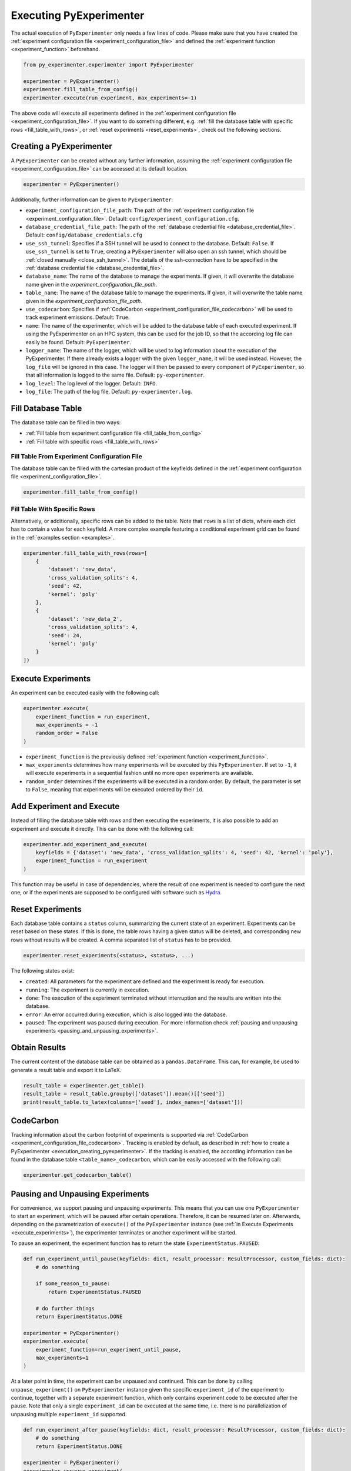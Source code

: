 .. _execution:

============================
Executing PyExperimenter
============================

The actual execution of ``PyExperimenter`` only needs a few lines of code. Please make sure that you have created the :ref:`experiment configuration file <experiment_configuration_file>` and defined the :ref:`experiment function <experiment_function>` beforehand. 

.. code-block:: python

    from py_experimenter.experimenter import PyExperimenter

    experimenter = PyExperimenter()
    experimenter.fill_table_from_config()
    experimenter.execute(run_experiment, max_experiments=-1)

The above code will execute all experiments defined in the :ref:`experiment configuration file <experiment_configuration_file>`. If you want to do something different, e.g. :ref:`fill the database table with specific rows <fill_table_with_rows>`, or :ref:`reset experiments <reset_experiments>`, check out the following sections.

.. _execution_creating_pyexperimenter:

-------------------------
Creating a PyExperimenter
-------------------------

A ``PyExperimenter`` can be created without any further information, assuming the :ref:`experiment configuration file <experiment_configuration_file>` can be accessed at its default location.

.. code-block:: python

    experimenter = PyExperimenter()

Additionally, further information can be given to ``PyExperimenter``:

- ``experiment_configuration_file_path``: The path of the :ref:`experiment configuration file <experiment_configuration_file>`. Default: ``config/experiment_configuration.cfg``.
- ``database_credential_file_path``: The path of the :ref:`database credential file <database_credential_file>`. Default: ``config/database_credentials.cfg``
- ``use_ssh_tunnel``: Specifies if a SSH tunnel will be used to connect to the database. Default: ``False``. If ``use_ssh_tunnel`` is set to ``True``, creating a ``PyExperimenter`` will also open an ssh tunnel, which should be :ref:`closed manually <close_ssh_tunnel>`. The details of the ssh-connection have to be specified in the :ref:`database credential file <database_credential_file>`.
- ``database_name``: The name of the database to manage the experiments. If given, it will overwrite the database name given in the `experiment_configuration_file_path`.
- ``table_name``: The name of the database table to manage the experiments. If given, it will overwrite the table name given in the `experiment_configuration_file_path`.
- ``use_codecarbon``: Specifies if :ref:`CodeCarbon <experiment_configuration_file_codecarbon>` will be used to track experiment emissions. Default: ``True``. 
- ``name``: The name of the experimenter, which will be added to the database table of each executed experiment. If using the PyExperimenter on an HPC system, this can be used for the job ID, so that the according log file can easily be found. Default: ``PyExperimenter``.
- ``logger_name``: The name of the logger, which will be used to log information about the execution of the PyExperimenter. If there already exists a logger with the given ``logger_name``, it will be used instead. However, the ``log_file`` will be ignored in this case. The logger will then be passed to every component of ``PyExperimenter``, so that all information is logged to the same file. Default: ``py-experimenter``.
- ``log_level``: The log level of the logger. Default: ``INFO``.
- ``log_file``: The path of the log file. Default: ``py-experimenter.log``.     

-------------------
Fill Database Table
-------------------

The database table can be filled in two ways:

- :ref:`Fill table from experiment configuration file <fill_table_from_config>`
- :ref:`Fill table with specific rows <fill_table_with_rows>`


.. _fill_table_from_config:

^^^^^^^^^^^^^^^^^^^^^^^^^^^^^^^^^^^^^^^^^^^^^^^^^^^
Fill Table From Experiment Configuration File
^^^^^^^^^^^^^^^^^^^^^^^^^^^^^^^^^^^^^^^^^^^^^^^^^^^

The database table can be filled with the cartesian product of the keyfields defined in the :ref:`experiment configuration file <experiment_configuration_file>`.

.. code-block:: python

    experimenter.fill_table_from_config()


.. _fill_table_with_rows:

^^^^^^^^^^^^^^^^^^^^^^^^^^^^^
Fill Table With Specific Rows
^^^^^^^^^^^^^^^^^^^^^^^^^^^^^

Alternatively, or additionally, specific rows can be added to the table. Note that ``rows`` is a list of dicts, where each dict has to contain a value for each keyfield. A more complex example featuring a conditional experiment grid can be found in the :ref:`examples section <examples>`.

.. code-block:: python

    experimenter.fill_table_with_rows(rows=[
        {
            'dataset': 'new_data', 
            'cross_validation_splits': 4, 
            'seed': 42, 
            'kernel': 'poly'
        },
        {
            'dataset': 'new_data_2', 
            'cross_validation_splits': 4, 
            'seed': 24, 
            'kernel': 'poly'
        }
    ])

.. _execute_experiments:

-------------------
Execute Experiments
-------------------

An experiment can be executed easily with the following call:

.. code-block:: python

    experimenter.execute(
        experiment_function = run_experiment, 
        max_experiments = -1
        random_order = False
    )

- ``experiment_function`` is the previously defined :ref:`experiment function <experiment_function>`.
- ``max_experiments`` determines how many experiments will be executed by this ``PyExperimenter``. If set to ``-1``, it will execute experiments in a sequential fashion until no more open experiments are available.
- ``random_order`` determines if the experiments will be executed in a random order. By default, the parameter is set to ``False``, meaning that experiments will be executed ordered by their ``id``.

.. _add_experiment_and_execute:

--------------------------
Add Experiment and Execute
--------------------------

Instead of filling the database table with rows and then executing the experiments, it is also possible to add an experiment and execute it directly. This can be done with the following call:

.. code-block:: python

    experimenter.add_experiment_and_execute(
        keyfields = {'dataset': 'new_data', 'cross_validation_splits': 4, 'seed': 42, 'kernel': 'poly'},
        experiment_function = run_experiment
    )

This function may be useful in case of dependencies, where the result of one experiment is needed to configure the next one, or if the experiments are supposed to be configured with software such as `Hydra <hydra_>`_.	 


.. _reset_experiments:

-----------------
Reset Experiments
-----------------

Each database table contains a ``status`` column, summarizing the current state of an experiment. Experiments can be reset based on these states. If this is done, the table rows having a given status will be deleted, and corresponding new rows without results will be created. A comma separated list of ``status`` has to be provided.

.. code-block:: python
    
    experimenter.reset_experiments(<status>, <status>, ...)

The following states exist:

- ``created``: All parameters for the experiment are defined and the experiment is ready for execution.
- ``running``: The experiment is currently in execution.
- ``done``: The execution of the experiment terminated without interruption and the results are written into the database.
- ``error``: An error occurred during execution, which is also logged into the database.
- ``paused``: The experiment was paused during execution. For more information check :ref:`pausing and unpausing experiments <pausing_and_unpausing_experiments>`.


.. _obtain_results:

--------------
Obtain Results
--------------

The current content of the database table can be obtained as a ``pandas.DataFrame``. This can, for example, be used to generate a result table and export it to LaTeX.

.. code-block:: python

    result_table = experimenter.get_table()
    result_table = result_table.groupby(['dataset']).mean()[['seed']]
    print(result_table.to_latex(columns=['seed'], index_names=['dataset']))


.. _execution_codecarbon:

----------
CodeCarbon
----------

Tracking information about the carbon footprint of experiments is supported via :ref:`CodeCarbon <experiment_configuration_file_codecarbon>`. Tracking is enabled by default, as described in :ref:`how to create a PyExperimenter <execution_creating_pyexperimenter>`. If the tracking is enabled, the according information can be found in the database table ``<table_name>_codecarbon``, which can be easily accessed with the following call:

.. code-block::

    experimenter.get_codecarbon_table()


.. _pausing_and_unpausing_experiments:

---------------------------------
Pausing and Unpausing Experiments
---------------------------------

For convenience, we support pausing and unpausing experiments. This means that you can use one ``PyExperimenter`` to start an experiment, which will be paused after certain operations. Therefore, it can be resumed later on. Afterwards, depending on the parametrization of ``execute()`` of the ``PyExperimenter`` instance (see :ref:`in Execute Experiments <execute_experiments>`), the experimenter terminates or another experiment will be started. 

To pause an experiment, the experiment function has to return the state ``ExperimentStatus.PAUSED``:

.. code-block:: python

    def run_experiment_until_pause(keyfields: dict, result_processor: ResultProcessor, custom_fields: dict):
        # do something
        
        if some_reason_to_pause:
            return ExperimentStatus.PAUSED
        
        # do further things
        return ExperimentStatus.DONE
    
    experimenter = PyExperimenter()
    experimenter.execute(
        experiment_function=run_experiment_until_pause, 
        max_experiments=1
    )

At a later point in time, the experiment can be unpaused and continued. This can be done by calling ``unpause_experiment()`` on ``PyExperimenter`` instance given the specific ``experiment_id`` of the experiment to continue, together with a separate experiment function, which only contains experiment code to be executed after the pause. Note that only a single ``experiment_id`` can be executed at the same time, i.e. there is no parallelization of unpausing multiple ``experiment_id`` supported.

.. code-block:: python

    def run_experiment_after_pause(keyfields: dict, result_processor: ResultProcessor, custom_fields: dict):
        # do something
        return ExperimentStatus.DONE

    experimenter = PyExperimenter()
    experimenter.unpause_experiment(
        experiment_id=1, 
        experiment_function=run_experiment_after_pause
    )

A complete example on how to pause and continue an experiment can be found in the :ref:`examples section <examples>`.



.. _close_ssh_tunnel:

----------------
Close SSH Tunnel
----------------

If an SSH tunnel was opened during the creation of the ``PyExperimenter``, it has to be closed manually by calling the following method:

.. code-block:: python

    experimenter.execute(...)
    experimenter.close_ssh_tunnel()


.. _hydra: https://hydra.cc/